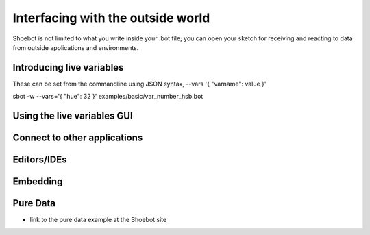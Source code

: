 Interfacing with the outside world
==================================

Shoebot is not limited to what you write inside your .bot file; you can open your sketch for receiving and reacting to data from outside applications and environments.

Introducing live variables
--------------------------

These can be set from the commandline using JSON syntax,
--vars '{ "varname": value }'

sbot -w --vars='{ "hue": 32 }' examples/basic/var_number_hsb.bot


Using the live variables GUI
----------------------------

Connect to other applications
-----------------------------

Editors/IDEs
------------

Embedding
---------

Pure Data
---------
* link to the pure data example at the Shoebot site

